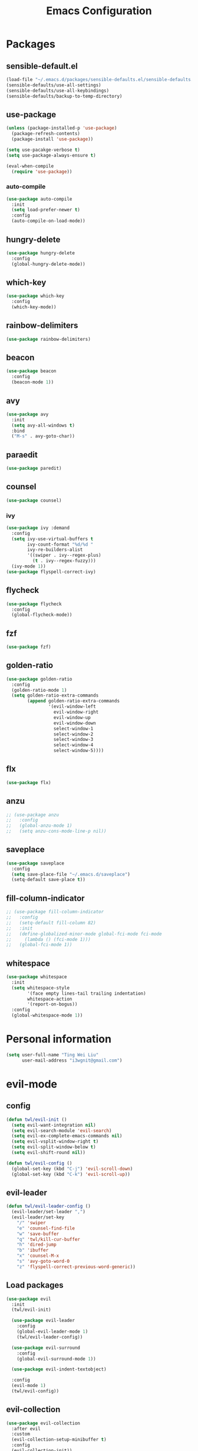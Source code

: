 #+TITLE: Emacs Configuration
#+CREATOR: twl
#+OPTIONS: toc:4

* Packages
** sensible-default.el
#+BEGIN_SRC emacs-lisp
  (load-file "~/.emacs.d/packages/sensible-defaults.el/sensible-defaults.el")
  (sensible-defaults/use-all-settings)
  (sensible-defaults/use-all-keybindings)
  (sensible-defaults/backup-to-temp-directory)
#+END_SRC

** use-package
#+BEGIN_SRC emacs-lisp
  (unless (package-installed-p 'use-package)
    (package-refresh-contents)
    (package-install 'use-package))

  (setq use-pacakge-verbose t)
  (setq use-package-always-ensure t)

  (eval-when-compile
    (require 'use-package))
#+END_SRC

*** auto-compile
#+BEGIN_SRC emacs-lisp
  (use-package auto-compile
    :init
    (setq load-prefer-newer t)
    :config
    (auto-compile-on-load-mode))
#+END_SRC

** hungry-delete
#+BEGIN_SRC emacs-lisp
  (use-package hungry-delete
    :config
    (global-hungry-delete-mode))
#+END_SRC

** which-key
#+BEGIN_SRC emacs-lisp
  (use-package which-key
    :config
    (which-key-mode))
#+END_SRC

** rainbow-delimiters
#+BEGIN_SRC emacs-lisp
  (use-package rainbow-delimiters)
#+END_SRC

** beacon
#+BEGIN_SRC emacs-lisp
  (use-package beacon
    :config
    (beacon-mode 1))
#+END_SRC

** avy
#+BEGIN_SRC emacs-lisp
  (use-package avy
    :init
    (setq avy-all-windows t)
    :bind
    ("M-s" . avy-goto-char))
#+END_SRC

** paraedit
#+BEGIN_SRC emacs-lisp
  (use-package paredit)
#+END_SRC

** counsel
#+BEGIN_SRC emacs-lisp
  (use-package counsel)
#+END_SRC

*** ivy
#+BEGIN_SRC emacs-lisp
  (use-package ivy :demand
    :config
    (setq ivy-use-virtual-buffers t
          ivy-count-format "%d/%d "
          ivy-re-builders-alist
          '((swiper . ivy--regex-plus)
            (t . ivy--regex-fuzzy)))
    (ivy-mode 1))
  (use-package flyspell-correct-ivy)
#+END_SRC

** flycheck
#+BEGIN_SRC emacs-lisp
  (use-package flycheck
    :config
    (global-flycheck-mode))
#+END_SRC

** fzf
#+BEGIN_SRC emacs-lisp
  (use-package fzf)
#+END_SRC

** golden-ratio
#+BEGIN_SRC emacs-lisp
  (use-package golden-ratio
    :config
    (golden-ratio-mode 1)
    (setq golden-ratio-extra-commands
          (append golden-ratio-extra-commands
                  '(evil-window-left
                    evil-window-right
                    evil-window-up
                    evil-window-down
                    select-window-1
                    select-window-2
                    select-window-3
                    select-window-4
                    select-window-5))))
#+END_SRC

** flx
#+BEGIN_SRC emacs-lisp
  (use-package flx)
#+END_SRC

** anzu
#+BEGIN_SRC emacs-lisp
  ;; (use-package anzu
  ;;   :config
  ;;   (global-anzu-mode 1)
  ;;   (setq anzu-cons-mode-line-p nil))
#+END_SRC

** saveplace
#+BEGIN_SRC emacs-lisp
  (use-package saveplace
    :config
    (setq save-place-file "~/.emacs.d/saveplace")
    (setq-default save-place t))
#+END_SRC

** fill-column-indicator
#+BEGIN_SRC emacs-lisp
  ;; (use-package fill-column-indicator
  ;;   :config
  ;;   (setq-default fill-column 82)
  ;;   :init
  ;;   (define-globalized-minor-mode global-fci-mode fci-mode
  ;;     (lambda () (fci-mode 1)))
  ;;   (global-fci-mode 1))
#+END_SRC

** whitespace
#+BEGIN_SRC emacs-lisp
  (use-package whitespace
    :init
    (setq whitespace-style
          '(face empty lines-tail trailing indentation)
          whitespace-action
          '(report-on-bogus))
    :config
    (global-whitespace-mode 1))
#+END_SRC

* Personal information
#+BEGIN_SRC emacs-lisp
  (setq user-full-name "Ting Wei Liu"
        user-mail-address "i3wgnit@gmail.com")
#+END_SRC

* evil-mode
** config
#+BEGIN_SRC emacs-lisp
  (defun twl/evil-init ()
    (setq evil-want-integration nil)
    (setq evil-search-module 'evil-search)
    (setq evil-ex-complete-emacs-commands nil)
    (setq evil-vsplit-window-right t)
    (setq evil-split-window-below t)
    (setq evil-shift-round nil))

  (defun twl/evil-config ()
    (global-set-key (kbd "C-j") 'evil-scroll-down)
    (global-set-key (kbd "C-k") 'evil-scroll-up))
#+END_SRC

** evil-leader
#+BEGIN_SRC emacs-lisp
  (defun twl/evil-leader-config ()
    (evil-leader/set-leader ",")
    (evil-leader/set-key
      "/" 'swiper
      "e" 'counsel-find-file
      "w" 'save-buffer
      "q" 'twl/kill-cur-buffer
      "h" 'dired-jump
      "b" 'ibuffer
      "x" 'counsel-M-x
      "s" 'avy-goto-word-0
      "z" 'flyspell-correct-previous-word-generic))
#+END_SRC

** Load packages
#+BEGIN_SRC emacs-lisp
  (use-package evil
    :init
    (twl/evil-init)

    (use-package evil-leader
      :config
      (global-evil-leader-mode 1)
      (twl/evil-leader-config))

    (use-package evil-surround
      :config
      (global-evil-surround-mode 1))

    (use-package evil-indent-textobject)

    :config
    (evil-mode 1)
    (twl/evil-config))
#+END_SRC

** evil-collection
#+BEGIN_SRC emacs-lisp
  (use-package evil-collection
    :after evil
    :custom
    (evil-collection-setup-minibuffer t)
    :config
    (evil-collection-init))
#+END_SRC

* General
** Utility functions
#+BEGIN_SRC emacs-lisp
  (defun twl/kill-cur-buffer ()
    "Kill the current buffer without prompt"
    (interactive)
    (kill-buffer (current-buffer)))

  (defun twl/rename-file (new-name)
    (interactive "FNew name: ")
    (let ((filename (buffer-file-name)))
      (if filename
          (progn
            (when (buffer-modified-p)
              (save-buffer))
            (rename-file filename new-name t)
            (kill-buffer (current-buffer))
            (find-file new-name)
            (message "Renamed '%s' -> '%s'" filename new-name))
        (message "Buffer '%s' isn't backed by a file!" (buffer-name)))))

  (defun twl/config-visit ()
    (interactive)
    (find-file "~/.emacs.d/config.org"))

  (defun twl/config-reload ()
    (interactive)
    (org-babel-load-file (expand-file-name "~/.emacs.d/config.org")))
#+END_SRC

** UI settings
*** dashboard
#+BEGIN_SRC emacs-lisp
  (use-package dashboard
    :config
    (dashboard-setup-startup-hook)
    (setq dashboard-items '((recents . 50))))
#+END_SRC

*** Remove menus
#+BEGIN_SRC emacs-lisp
  (tool-bar-mode 0)
  (menu-bar-mode 0)
  (when window-system
    (scroll-bar-mode 0))
#+END_SRC

*** Pretty symbols
#+BEGIN_SRC emacs-lisp
  (global-prettify-symbols-mode t)
  (use-package pretty-mode
    :config
    ;(global-pretty-mode t)
    (pretty-deactivate-groups
     '(:equality
       :ordering :ordering-double :ordering-triple
       :arrows :arrows-twoheaded
       :punctuation))
    (pretty-activate-groups
     '(:sub-and-superscripts :greek :arithmetic-nary)))
#+END_SRC

*** Line number
#+BEGIN_SRC emacs-lisp
  (line-number-mode 1)
  (column-number-mode 1)
#+END_SRC

**** nlinum-relative
#+BEGIN_SRC emacs-lisp
  (use-package nlinum-relative
    :config
    ;;(nlinum-relative-setup-evil)
    (setq-default nlinum-exception-list '())
    (define-global-minor-mode global-nlinum-relative-mode nlinum-relative-mode
      (lambda () (when (not (memq major-mode nlinum-exception-list))
              (nlinum-relative-mode 1))))
    (global-nlinum-relative-mode 1))
#+END_SRC

*** Modeline
**** spaceline
#+BEGIN_SRC emacs-lisp
  (use-package spaceline
    :init
    (setq spaceline-highlight-face-func 'spaceline-highlight-face-evil-state)
    :config
    (require 'spaceline-config)
    (setq powerline-default-separator 'arrow)
    (spaceline-spacemacs-theme))
#+END_SRC

**** diminish-mode
#+BEGIN_SRC emacs-lisp
  (defmacro twl/diminish-minor-mode (filename mode &optional abbrev)
    `(eval-after-load (symbol-name ,filename)
       '(diminish ,mode ,abbrev)))

  (defmacro twl/diminish-major-mode (mode-hook abbrev)
    `(add-hook ,mode-hook
               (lambda () (setq mode-name ,abbrev))))

  (use-package diminish
    :config
    (twl/diminish-minor-mode 'hungry-delete 'hungry-delete-mode)
    (twl/diminish-minor-mode 'which-key 'which-key-mode)
    (twl/diminish-minor-mode 'undo-tree 'undo-tree-mode)
    (twl/diminish-minor-mode 'flycheck 'flycheck-mode)
    (twl/diminish-minor-mode 'flyspell 'flyspell-mode)
    (twl/diminish-minor-mode 'beacon 'beacon-mode)
    (twl/diminish-minor-mode 'paredit 'paredit-mode)
    (twl/diminish-minor-mode 'subword 'subword-mode)
    (twl/diminish-minor-mode 'ivy 'ivy-mode)
    (twl/diminish-minor-mode 'golden-ratio 'golden-ratio-mode)
    (twl/diminish-minor-mode 'company 'company-mode)

    (twl/diminish-major-mode 'emacs-lisp-mode-hook "el")
    (twl/diminish-major-mode 'haskell-mode-hook "λ=")
    (twl/diminish-major-mode 'lisp-interaction-mode-hook "λ")
    (twl/diminish-major-mode 'python-mode-hook "Py"))
#+END_SRC

**** which-function-mode
#+BEGIN_SRC emacs-lisp
  (which-function-mode)
#+END_SRC

*** Time
#+BEGIN_SRC emacs-lisp
  (setq display-time-24hr-format t)
  (display-time-mode 1)
#+END_SRC

** Quality of life
*** Disable visual bell #+BEGIN_SRC emacs-lisp (setq ring-bell-function 'ignore) #+END_SRC
*** Show invisible char
#+BEGIN_SRC emacs-lisp
  ;;(setq-default show-trailing-whitespace t)
  ;;(global-whitespace-mode 1)
#+END_SRC

*** Fix scrolling
#+BEGIN_SRC emacs-lisp
  (setq
   redisplay-dont-pause t
   scroll-margin 3
   scroll-step 1
   scroll-conservatively 100000
   scroll-preserve-screen-position 1
   ;;fast-but-imprecise-scrolling nil
   ;;jit-lock-defer-time 0
   )
#+END_SRC

*** Better buffers
#+BEGIN_SRC emacs-lisp
  (global-set-key (kbd "C-x C-b") 'ibuffer)
#+END_SRC

*** Electric-indent
#+BEGIN_SRC emacs-lisp
  (add-to-list 'electric-indent-chars ?\))
  (add-to-list 'electric-indent-chars ?\])
  (add-to-list 'electric-indent-chars ?\})

  (electric-indent-mode 1)
#+END_SRC

*** No tabs on my lawn
#+BEGIN_SRC emacs-lisp
  (setq-default indent-tabs-mode nil)
  (setq-default tab-width 4)
#+END_SRC

*** Use unicode
#+BEGIN_SRC emacs-lisp
  (prefer-coding-system 'utf-8)
#+END_SRC

** Quick shortcuts
*** Open config
#+BEGIN_SRC emacs-lisp
  (global-set-key (kbd "C-c e") 'twl/config-visit)
#+END_SRC

*** Reload config
#+BEGIN_SRC emacs-lisp
  (global-set-key (kbd "C-c r") 'twl/config-reload)
#+END_SRC

* Emacs auto-completion
** company
#+BEGIN_SRC emacs-lisp
  (use-package company
    :config
    (add-hook 'after-init-hook 'global-company-mode))
#+END_SRC

** ido
#+BEGIN_SRC emacs-lisp
  ;; (setq ido-enable-flex-matching t)
  ;; (setq ido-create-new-buffer 'always)
  ;; (setq ido-everywhere t)
  ;; (ido-mode 1)
  ;; (global-set-key (kbd "C-x l") 'twl/kill-cur-buffer)
#+END_SRC

*** ido-vertical
#+BEGIN_SRC emacs-lisp
  ;; (use-package ido-vertical-mode
  ;;   :config
  ;;   (ido-vertical-mode 1))
#+END_SRC

*** flx-ido
#+BEGIN_SRC emacs-lisp
  ;; (use-package flx-ido
  ;;   :config
  ;;   (flx-ido-mode 1)
  ;;   (setq ido-use-faces nil))
#+END_SRC

** smex
#+BEGIN_SRC emacs-lisp
  ;; (use-package smex
  ;;   :config
  ;;   (smex-initialize)
  ;;   :bind
  ;;   ("M-x" . smex))
#+END_SRC

* Major modes
** Text-mode
*** config
#+BEGIN_SRC emacs-lisp
  (add-hook 'text-mode-hook 'flyspell-mode)
#+END_SRC

** Org-mode
*** config
#+BEGIN_SRC emacs-lisp
  (add-to-list 'org-structure-template-alist
               '("el" "#+BEGIN_SRC emacs-lisp\n?\n#+END_SRC"))

  (setq org-src-fontify-natively t)
  (setq org-src-tab-acts-natively t)
  (setq org-src-window-setup 'current-window)
  (add-hook 'org-mode-hook 'flyspell-mode)
  (setq org-html-postamble nil)
  (org-babel-do-load-languages
   'org-babel-load-languages '((C . t)))
#+END_SRC

*** org-bullets
#+BEGIN_SRC emacs-lisp
  (use-package org-bullets
    :config
    (add-hook 'org-mode-hook #'org-bullets-mode))
#+END_SRC

*** ox
#+BEGIN_SRC emacs-lisp
  (use-package ox-twbs)
#+END_SRC

*** htmlize
#+BEGIN_SRC emacs-lisp
  (use-package htmlize)
#+END_SRC

** Lisps
#+BEGIN_SRC emacs-lisp
  (setq lispy-mode-hooks
        '(emacs-lisp-mode-hook
          lisp-mode-hook
          scheme-mode-hook
          racket-mode-hook))

  (dolist (hook lispy-mode-hooks)
    (add-hook hook (lambda ()
                     (setq show-paren-style 'expression)
                     (paredit-mode)
                     (rainbow-delimiters-mode))))
#+END_SRC

** LaTeX-mode
*** AucTeX
#+BEGIN_SRC emacs-lisp
  (use-package auctex
    :defer t)
#+END_SRC

*** RefTeX
#+BEGIN_SRC emacs-lisp
  (setq reftex-plug-intoAUCTeX t)
  (defun twl/turn-on-reftex ()
    (interactive)
    (reftex-mode))
  (add-hook 'LaTeX-mode-hook 'twl/turn-on-reftex)
#+END_SRC

*** LatexMK
#+BEGIN_SRC emacs-lisp
  (use-package auctex-latexmk
    :config
    (auctex-latexmk-setup)
    (add-hook 'TeX-mode-hook (lambda () (setq TeX-command-default "LatexMK")))
    (add-hook 'LaTeX-mode-hook (lambda () (setq TeX-command-default "LatexMK")))
    (add-hook 'LaTeX-mode-hook 'TeX-source-correlate-mode)
    (setq TeX-source-correlate-start-server t))
#+END_SRC

*** Math mode
#+BEGIN_SRC emacs-lisp
  (add-hook 'LaTeX-mode-hook 'LaTeX-math-mode)
  (setq LaTeX-math-list
        '(("v0" "varnothing")))
#+END_SRC

*** config
#+BEGIN_SRC emacs-lisp
  (evil-leader/set-key-for-mode 'LaTeX-mode
    "\\" 'TeX-electric-insert)
  (setq TeX-electric-escape nil)
  (setq TeX-insert-braces nil)
  (setq TeX-parse-self t)
  (add-hook 'LaTeX-mode-hook 'flyspell-mode)
  (add-to-list 'TeX-view-program-selection
               '(output-pdf "Zathura"))
#+END_SRC

** Haskell-mode
#+BEGIN_SRC emacs-lisp
  (use-package haskell-mode)
  (add-hook 'haskell-mode-hook
            (lambda ()
              (haskell-doc-mode)
              (turn-on-haskell-indent)))
#+END_SRC

** Emacs-lisp-mode
#+BEGIN_SRC emacs-lisp
  (add-hook 'emacs-lisp-mode-hook 'turn-on-eldoc-mode)
  (add-hook 'lisp-interaction-mode-hook 'turn-on-eldoc-mode)
#+END_SRC

** Racket-mode
#+BEGIN_SRC emacs-lisp
  (use-package racket-mode)
#+END_SRC

** Assembly-mode
#+BEGIN_SRC emacs-lisp
  (use-package iasm-mode)
#+END_SRC

*** MMIXAL
#+BEGIN_SRC emacs-lisp
  (use-package mixal-mode)
#+END_SRC

** Javascript-mode
*** Auto-mode
#+BEGIN_SRC emacs-lisp
  (add-to-list 'auto-mode-alist '("\\.jsx\\'" . jsx-mode))
#+END_SRC

*** Tab stuff
#+BEGIN_SRC emacs-lisp
  (setq-default js-indent-level 2)
#+END_SRC
*** flycheck
#+BEGIN_SRC emacs-lisp
  (add-hook 'javascript-mode-hook (lambda () (flycheck-describe 'javascript-standard)))
#+END_SRC


** Css-mode
*** Identations
#+BEGIN_SRC emacs-lisp
  (setq-default css-indent-offset 2)
#+END_SRC

** Scala-mode
#+BEGIN_SRC emacs-lisp
  (use-package scala-mode
    :interpreter
    ("scala" . scala-mode))
#+END_SRC

** DocView-mode
#+BEGIN_SRC emacs-lisp
  (setq doc-view-continuous t)
#+END_SRC

* Magit
#+BEGIN_SRC emacs-lisp
  (use-package magit
    :bind ("C-x g" . magit-status)

    :config
    (use-package evil-magit)
    (setq magit-push-always-verify nil)
    (setq git-commit-summary-max-length 50)
    (add-hook 'git-commit-mode-hook 'turn-on-flyspell)
    (add-hook 'with-editor-mode-hook 'evil-insert-state)
    (add-to-list 'nlinum-exception-list 'magit-status-mode)
    (add-to-list 'nlinum-exception-list 'magit-diff-mode))
#+END_SRC
